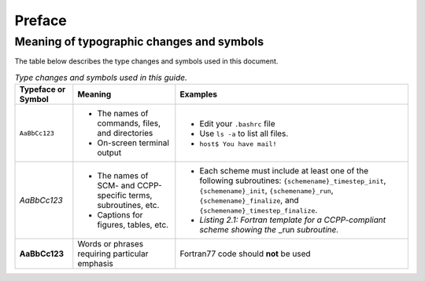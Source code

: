 Preface
=======

Meaning of typographic changes and symbols
------------------------------------------

The table below describes the type changes and symbols used in this document.

.. _scheme_suite_table:

.. list-table:: *Type changes and symbols used in this guide.*
   :header-rows: 1

   * - Typeface or Symbol
     - Meaning
     - Examples
   * - ``AaBbCc123``
     - 
         * The names of commands, files, and directories
         * On-screen terminal output
     - 
         * Edit your ``.bashrc`` file 
         * Use ``ls -a`` to list all files. 
         * ``host$ You have mail!``
   * - *AaBbCc123*
     - 
         * The names of SCM- and CCPP-specific terms, subroutines, etc.
         * Captions for figures, tables, etc.
     - 
         * Each scheme must include at least one of the following subroutines: ``{schemename}_timestep_init``, ``{schemename}_init``, ``{schemename}_run``, ``{schemename}_finalize``, and ``{schemename}_timestep_finalize``.
         * *Listing 2.1: Fortran template for a CCPP-compliant scheme showing the* _run *subroutine.*
   * - **AaBbCc123**
     - Words or phrases requiring particular emphasis
     - Fortran77 code should **not** be used
